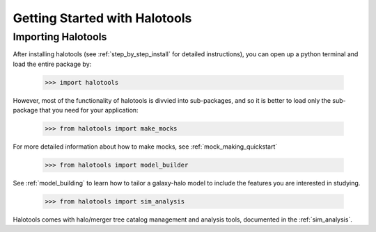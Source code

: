 ******************************
Getting Started with Halotools
******************************

Importing Halotools
===================

After installing halotools (see :ref:`step_by_step_install` for detailed instructions), 
you can open up a python terminal 
and load the entire package by:

    >>> import halotools

However, most of the functionality of halotools is divvied into 
sub-packages, and so it is better to load only the sub-package 
that you need for your application:

    >>> from halotools import make_mocks

For more detailed information about how to make mocks, see :ref:`mock_making_quickstart`

    >>> from halotools import model_builder

See :ref:`model_building` to learn how to tailor a galaxy-halo model to include the 
features you are interested in studying. 

    >>> from halotools import sim_analysis

Halotools comes with halo/merger tree catalog management and analysis tools, 
documented in the :ref:`sim_analysis`. 



